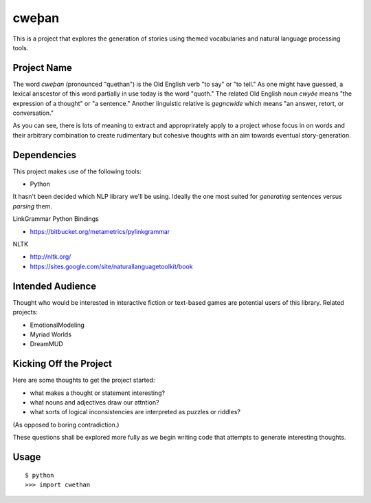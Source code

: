 cweþan
======

This is a project that explores the generation of stories using themed
vocabularies and natural language processing tools.

Project Name
------------

The word *cweþan* (pronounced "quethan") is the Old English verb "to say" or
"to tell." As one might have guessed, a lexical anscestor of this word
partially in use today is the word "quoth." The related Old English noun
*cwyðe* means "the expression of a thought" or "a sentence." Another linguistic
relative is *gegncwide* which means "an answer, retort, or conversation."

As you can see, there is lots of meaning to extract and approprirately apply to
a project whose focus in on words and their arbitrary combination to create
rudimentary but cohesive thoughts with an aim towards eventual
story-generation.

Dependencies
------------

This project makes use of the following tools:

* Python

It hasn't been decided which NLP library we'll be using. Ideally the one most
suited for *generating* sentences versus *parsing* them.

LinkGrammar Python Bindings

* https://bitbucket.org/metametrics/pylinkgrammar

NLTK

* http://nltk.org/

* https://sites.google.com/site/naturallanguagetoolkit/book

Intended Audience
-----------------

Thought who would be interested in interactive fiction or text-based games are
potential users of this library. Related projects:

* EmotionalModeling

* Myriad Worlds

* DreamMUD


Kicking Off the Project
-----------------------

Here are some thoughts to get the project started:

* what makes a thought or statement interesting?

* what nouns and adjectives draw our attntion?

* what sorts of logical inconsistencies are interpreted as puzzles or riddles?
(As opposed to boring contradiction.)

These questions shall be explored more fully as we begin writing code that
attempts to generate interesting thoughts.

Usage
-----

::

 $ python
 >>> import cwethan
